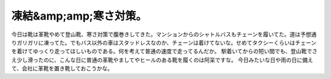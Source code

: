 ﻿凍結&amp;amp;寒さ対策。
########################


今日は靴は革靴やめて登山靴、寒さ対策で腹巻きしてきた。マンションからのシャトルバスもチェーンを履いてた。道は予想通りガリガリに凍ってた。でもバス以外の車はスタッドレスなのか、チェーンは着けてないな。せめてタクシーくらいはチェーンを着けてゆっくり走ってほしいものである。何を考えて普通の速度で走ってるんだか。
駅着いてからの短い間でも、登山靴でさえ少し滑ったのに、こんな日に普通の革靴やましてやヒールのある靴を履くのは阿呆ですな。
今日みたいな日や雨の日に備えて、会社に革靴を置き靴しておこうかな。



.. author:: mkouhei
.. categories:: 仕事, 生活, 
.. tags::


